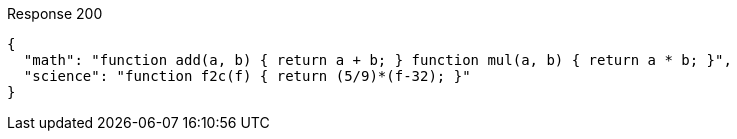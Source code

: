 ====

.Response 200
[source,json]
----
{
  "math": "function add(a, b) { return a + b; } function mul(a, b) { return a * b; }",
  "science": "function f2c(f) { return (5/9)*(f-32); }"
}
----
====